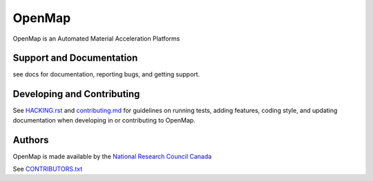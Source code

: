 OpenMap
=======

OpenMap is an Automated Material Acceleration Platforms


Support and Documentation
-------------------------
see docs for documentation, reporting bugs, and getting support.



Developing and Contributing
---------------------------
See `HACKING.rst <https://github.com/CLEANit/OpenMAP/blob/master/HACKING.rst>`_ and
`contributing.md <https://github.com/CLEANit/OpenMAP/blob/master/contributing.md>`_
for guidelines on running tests, adding features, coding style, and updating
documentation when developing in or contributing to OpenMap.


Authors
-------
OpenMap is made available by  the `National Research Council Canada <https://nrc.canada.ca/en>`_

See  `CONTRIBUTORS.txt <https://github.com/CLEANit/OpenMAP/blob/master/CONTRIBUTORS.txt>`_

